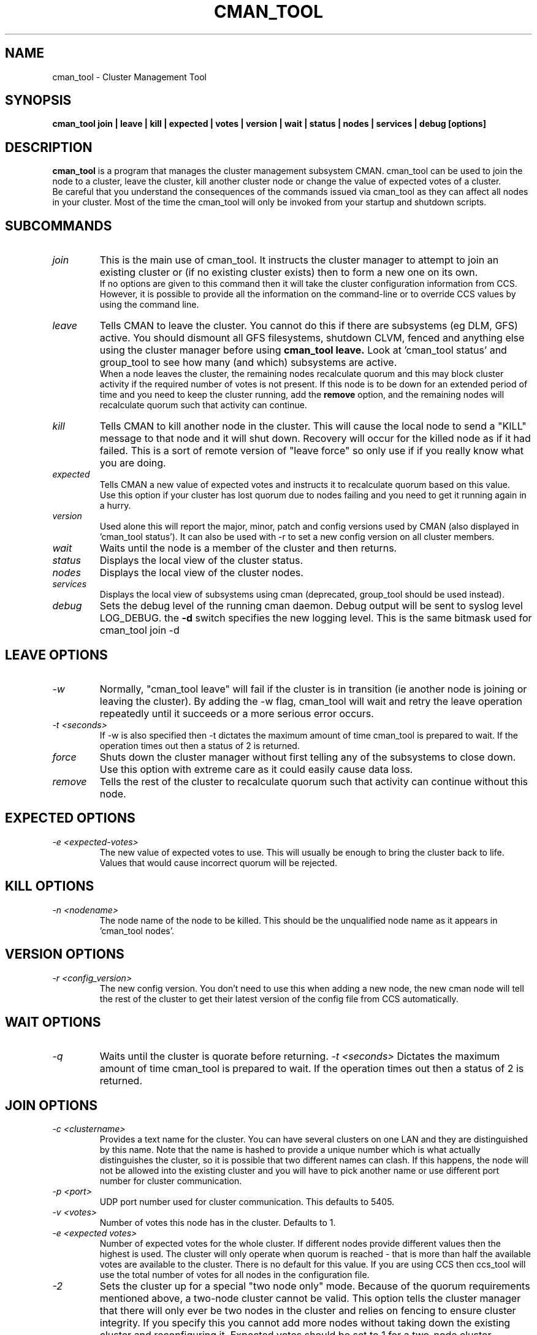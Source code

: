 .TH CMAN_TOOL 8 "Nov 8 2007" "Cluster utilities"

.SH NAME
cman_tool \- Cluster Management Tool
.SH SYNOPSIS
.B cman_tool join | leave | kill | expected | votes | version | wait | status | nodes | services | debug [options]
.br
.SH DESCRIPTION
.PP
.B cman_tool
is a program that manages the cluster management subsystem CMAN. cman_tool
can be used to join the node to a cluster, leave the cluster, kill another
cluster node or change the value of expected votes of a cluster.
.br
Be careful that you understand the consequences of the commands issued via cman_tool
as they can affect all nodes in your cluster. Most of the time the cman_tool
will only be invoked from your startup and shutdown scripts.
.br
.SH SUBCOMMANDS
.TP
.I join
This is the main use of cman_tool. It instructs the cluster manager to attempt
to join an existing cluster or (if no existing cluster exists) then to form
a new one on its own.
.br
If no options are given to this command then it will take the cluster 
configuration information from CCS. However, it is possible to provide 
all the information on the command-line or to override CCS values by using
the command line.

.TP
.I leave
Tells CMAN to leave the cluster. You cannot do this if there are subsystems
(eg DLM, GFS) active. You should dismount all GFS filesystems,
shutdown CLVM, fenced and anything else using the cluster manager before
using 
.B cman_tool leave.
Look at 'cman_tool status' and group_tool to see how many (and which)
subsystems are active.
.br
When a node leaves the cluster, the remaining nodes recalculate quorum and this
may block cluster activity if the required number of votes is not present.
If this node is to be down for an extended period of time and you need to
keep the cluster running, add the
.B remove
option, and the remaining nodes will recalculate quorum such that activity 
can continue.

.TP
.I kill
Tells CMAN to kill another node in the cluster. This will cause the local
node to send a "KILL" message to that node and it will shut down.  Recovery
will occur for the killed node as if it had failed.  This is a sort of remote
version of "leave force" so only use if if you really know what you are doing.

.TP
.I expected
Tells CMAN a new value of expected votes and instructs it to recalculate
quorum based on this value. 
.br
Use this option if your cluster has lost quorum due to nodes failing and
you need to get it running again in a hurry.

.TP
.I version
Used alone this will report the major, minor, patch and config versions
used by CMAN (also displayed in 'cman_tool status'). It can also be used
with -r to set a new config version on all cluster members.

.TP
.I wait 
Waits until the node is a member of the cluster and then returns.

.TP
.I status
Displays the local view of the cluster status.

.TP
.I nodes
Displays the local view of the cluster nodes.

.TP
.I services
Displays the local view of subsystems using cman (deprecated, group_tool
should be used instead).

.TP
.I debug
Sets the debug level of the running cman daemon. Debug output will be
sent to syslog level LOG_DEBUG. the
.B -d
switch specifies the new logging level. This is the same bitmask used
for cman_tool join -d
.br
.SH "LEAVE" OPTIONS
.TP
.I -w
Normally, "cman_tool leave" will fail if the cluster is in transition (ie
another node is joining or leaving the cluster). By adding the -w flag,
cman_tool will wait and retry the leave operation repeatedly until it succeeds
or a more serious error occurs.
.TP
.I -t <seconds>
If -w is also specified then -t dictates the maximum amount of time cman_tool
is prepared to wait. If the operation times out then a status of 2 is returned.
.TP
.I force
Shuts down the cluster manager without first telling any of the subsystems
to close down. Use this option with extreme care as it could easily cause data
loss.
.TP
.I remove
Tells the rest of the cluster to recalculate quorum such that activity can
continue without this node.

.SH "EXPECTED" OPTIONS
.TP
.I -e <expected-votes>
The new value of expected votes to use. This will usually be enough
to bring the cluster back to life. Values that would cause incorrect
quorum will be rejected.

.SH "KILL" OPTIONS
.TP
.I -n <nodename>
The node name of the node to be killed. This should be the unqualified node
name as it appears in 'cman_tool nodes'.

.SH "VERSION" OPTIONS
.TP
.I -r <config_version>
The new config version. You don't need to use this when adding a new node,
the new cman node will tell the rest of the cluster to get their latest
version of the config file from CCS automatically.
.SH "WAIT" OPTIONS
.TP
.I -q
Waits until the cluster is quorate before returning.
.I -t <seconds>
Dictates the maximum amount of time cman_tool is prepared to wait. 
If the operation times out then a status of 2 is returned.

.br
.SH "JOIN" OPTIONS
.TP
.I -c <clustername>
Provides a text name for the cluster. You can have several clusters on one
LAN and they are distinguished by this name. Note that the name is hashed to 
provide a unique number which is what actually distinguishes the cluster, so
it is possible that two different names can clash. If this happens, the node
will not be allowed into the existing cluster and you will have to pick 
another name or use different port number for cluster communication.
.TP
.I -p <port>
UDP port number used for cluster communication. This defaults to 5405.
.TP
.I -v <votes>
Number of votes this node has in the cluster. Defaults to 1.
.TP
.I -e <expected votes>
Number of expected votes for the whole cluster. If different nodes 
provide different values then the highest is used. The cluster will
only operate when quorum is reached - that is more than half the
available votes are available to the cluster. There is no default for
this value. If you are using CCS then ccs_tool will use the total
number of votes for all nodes in the configuration file.
.TP
.I -2
Sets the cluster up for a special "two node only" mode. Because of the
quorum requirements mentioned above, a two-node cluster cannot be valid.
This option tells the cluster manager that there will only ever be two
nodes in the cluster and relies on fencing to ensure cluster integrity.
If you specify this you cannot add more nodes without taking down the 
existing cluster and reconfiguring it. Expected votes should be set to
1 for a two-node cluster.
.TP
.I -n <nodename>
Overrides the node name. By default the unqualified hostname is used. This
option can also be used to specify which interface is used for cluster
communication as cman_tool will (unless multicast is specified below)
use the broadcast address associated with that hostname. If you
are using IPv6 then you will have to use multicast rather than broadcast.
.TP
.I -N <nodeid>
Overrides the node ID for this node. Normally, nodes are assigned a 
node id in CCS. If you specify an incorrect node ID here, the
node might not be allowed to join the cluster.
.TP
.I -o <nodename>
Override the name this node will have in the cluster. This will
normally be the hostname or the first name specified by -n.
Note how this differs from -n: -n tells cman_tool how to find
the broadcast address and/or the entry in CCS. -o simply
changes the name the node will have in the cluster and has no
bearing on the actual name of the machine. Use this option
will extreme caution.
.BR
Setting node IDs in CCS is a far better way to do this though.
.BR
Note that the node's application to join the cluster may be rejected if you
try to set the nodeid to one that has already been used, or if the node 
was previously a member of the cluster but with a different nodeid.
.TP
.I -m <multicast-address>
Specifies a multicast address to use for cluster communication. This
is required for IPv6 operation. You should also specify an ethernet 
interface to bind to this multicast address using the -i option.
.TP
.I -w
Join and wait until the node is a cluster member.
.TP
.I -q
Join and wait until the cluster is quorate.
If the cluster join fails and -w (or -q) is specified, then it will be retried. Note that
cman_tool cannot tell whether the cluster join was rejected by another node for a good reason
or that it timed out for some benign reason; so it is strongly recommended that a timeout
is also given with the wait options to join. If you don't want join to retry on failure but
do want to wait, use the 
.B cman_tool join 
command without -w followed by
.B cman_tool wait.
.TP
.I -k <keyfile>
All traffic sent out by cman/openais is encrypted. By default the security key 
used is simply the cluster name. If you need more security you can specify a
key file that contains the key used to encrypt cluster communications.
Of course, the contents of the key file must be the same on all nodes in the
cluster. It is up to you to securely copy the file to the nodes.
.TP
.I -t <seconds>
If -w or -q is also specified then -t dictates the maximum amount of time cman_tool
is prepared to wait. If the operation times out then a status of 2 is returned.
Note that just because cman_tool has given up, does not mean that cman itself
has stopped trying to join a cluster.
.TP
.I -X
Tells cman not to use CCS to get cluster information. If you use this option then cman will
apply several defaults to the cluster to get it going. The cluster name will be 
"RHCluster", node IDs will default to the IP address of the node and remote node 
names will show up as Node<nodeid>. All of these, apart from the node names can
be overridded on the cman_tool command-line if required.
.br
If you have to set up fence devices, services or anything else in cluster.conf then
this option is probably not worthwhile to you - the extra readability of sensible node
names and numbers will make it worth using CCS for the cluster too. But for a simple
failover cluster this might save you some effort.
.br
On each node using this configuration you will need to have the same authorisation key
installed. To create this key run
.br
mkdir /etc/ais
.br
ais-keygen
.br
mv /etc/ais/authkey /etc/cluster/cman_authkey
.br
then copy that file to all nodes you want to join the cluster.
.br
.SH "NODES" OPTIONS
.TP
.I -f
Shows the date/time the node was last fenced (if it has bee fenced), and also
the fence system that was used.
.br
.TP
.I -a
Shows the IP address(es) the nodes are communicating on.
.br
.TP
.I -n <nodename>
Shows node information for a specific node. This should be the unqualified node
name as it appears in 'cman_tool nodes'.
.br
.TP
.I -F <format>
Specify the format of the output. The format string may contain one or
more format options, each seperated by a comma. Valid format options
include: id, name, type, and addr.
.br
.SH "DEBUG" OPTIONS
.TP
.I -d <value>
The value is a bitmask of
.br 
2 Barriers
.br
4 Membership messages
.br
8 Daemon operation, including command-line interaction
.br
16 Interaction with OpenAIS
.br
32 Startup debugging (cman_tool join operations only)
.br
.SH NOTES
.br
the 
.B nodes
subcommand shows a list of nodes known to cman. the state is one of the following:
.br
M	The node is a member of the cluster
.br
X	The node is not a member of the cluster
.br
d	The node is known to the cluster but disallowed access to it.
.br
.SH DISALLOWED NODES
Occasionally (but very infrequently I hope) you may see nodes marked as "Disallowed" in cman_tool status or "d" in cman_tool nodes.  This is a bit of a nasty hack to get around mismatch between what the upper layers expect of the cluster manager and OpenAIS.
.TP
If a node experiences a momentary lack of connectivity, but one that is long enough to trigger the token timeouts, then it will be removed from the cluster. When connectivity is restored OpenAIS will happily let it rejoin the cluster with no fuss. Sadly the upper layers don't like this very much. They may (indeed probably will have) have changed their internal state while the other node was away and there is no straightforward way to bring the rejoined node up-to-date with that state. When this happens the node is marked "Disallowed" and is not permitted to take part in cman operations.  
.P
If the remainder of the cluster is quorate the the node will be sent a kill message and it will be forced to leave the cluster that way. Note that fencing should kick in to remove the node permanently anyway, but it may take longer than the network outage for this to complete.

If the remainder of the cluster is inquorate then we have a problem. The likelihood is that we will have two (or more) partitioned clusters and we cannot decide which is the "right" one. In this case we need to defer to the system administrator to kill an appropriate selection of nodes to restore the cluster to sensible operation.

The latter scenario should be very rare and may indicate a bug somewhere in the code. If the local network is very flaky or busy it may be necessary to increase some of the protocol timeouts for OpenAIS. We are trying to think of better solutions to this problem.

Recovering from this state can, unfortunately, be complicated. Fortunately, in the majority of cases, fencing will do the job for you, and the disallowed state will only be temporary. If it persists, the recommended approach it is to do a cman tool nodes on all systems in the cluster and determine the largest common subset of nodes that are valid members to each other. Then reboot the others and let them rejoin correctly. In the case of a single-node disconnection this should be straightforward, with a large cluster that has experienced a network partition it could get very complicated!

Example:

In this example we have a five node cluster that has experienced a network partition. Here is the output of cman_tool nodes from all systems:
.nf
Node  Sts   Inc   Joined               Name
   1   M   2372   2007-11-05 02:58:55  node-01.example.com
   2   d   2376   2007-11-05 02:58:56  node-02.example.com
   3   d   2376   2007-11-05 02:58:56  node-03.example.com
   4   M   2376   2007-11-05 02:58:56  node-04.example.com
   5   M   2376   2007-11-05 02:58:56  node-05.example.com

Node  Sts   Inc   Joined               Name
   1   d   2372   2007-11-05 02:58:55  node-01.example.com
   2   M   2376   2007-11-05 02:58:56  node-02.example.com
   3   M   2376   2007-11-05 02:58:56  node-03.example.com
   4   d   2376   2007-11-05 02:58:56  node-04.example.com
   5   d   2376   2007-11-05 02:58:56  node-05.example.com

Node  Sts   Inc   Joined               Name
   1   d   2372   2007-11-05 02:58:55  node-01.example.com
   2   M   2376   2007-11-05 02:58:56  node-02.example.com
   3   M   2376   2007-11-05 02:58:56  node-03.example.com
   4   d   2376   2007-11-05 02:58:56  node-04.example.com
   5   d   2376   2007-11-05 02:58:56  node-05.example.com

Node  Sts   Inc   Joined               Name
   1   M   2372   2007-11-05 02:58:55  node-01.example.com
   2   d   2376   2007-11-05 02:58:56  node-02.example.com
   3   d   2376   2007-11-05 02:58:56  node-03.example.com
   4   M   2376   2007-11-05 02:58:56  node-04.example.com
   5   M   2376   2007-11-05 02:58:56  node-05.example.com

Node  Sts   Inc   Joined               Name
   1   M   2372   2007-11-05 02:58:55  node-01.example.com
   2   d   2376   2007-11-05 02:58:56  node-02.example.com
   3   d   2376   2007-11-05 02:58:56  node-03.example.com
   4   M   2376   2007-11-05 02:58:56  node-04.example.com
   5   M   2376   2007-11-05 02:58:56  node-05.example.com
.fi
In this scenario we should kill the node node-02 and node-03. Of course, the 3 node cluster of node-01, node-04 & node-05 should remain quorate and be able to fenced the two rejoined nodes anyway, but it is possible that the cluster has a qdisk setup that precludes this.


